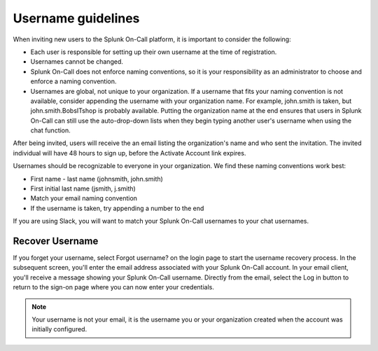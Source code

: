 .. _usernames:

*************************************
Username guidelines
*************************************

.. meta::
   :description: Recommended practices for creating Splunk On-Call user names.

When inviting new users to the Splunk On-Call platform, it is important to consider the following:

-  Each user is responsible for setting up their own username at the time of registration.
-  Usernames cannot be changed.
-  Splunk On-Call does not enforce naming conventions, so it is your responsibility as an administrator to choose and enforce a naming convention.
-  Usernames are global, not unique to your organization. If a username that fits your naming convention is not available, consider appending the username with your organization name. For example, john.smith is taken, but john.smith.BobsITshop is probably available. Putting the organization name at the end ensures that users in Splunk On-Call can still use the auto-drop-down lists when they begin typing another user's username when using the chat function.

After being invited, users will receive the an email listing the organization's name and who sent the invitation. The invited individual
will have 48 hours to sign up, before the Activate Account link expires.

Usernames should be recognizable to everyone in your organization. We find these naming conventions work best:

-  First name - last name (johnsmith, john.smith)
-  First initial last name (jsmith, j.smith)
-  Match your email naming convention
-  If the username is taken, try appending a number to the end

If you are using Slack, you will want to match your Splunk On-Call usernames to your chat usernames.

Recover Username
===================

If you forget your username, select Forgot username? on the login page to start the username recovery process. In the subsequent screen,
you'll enter the email address associated with your Splunk On-Call account. In your email client, you'll receive a message showing your
Splunk On-Call username. Directly from the email, select the Log in button to return to the sign-on page where you can now enter
your credentials.

.. note:: Your username is not your email, it is the username you or your organization created when the account was initially configured.
